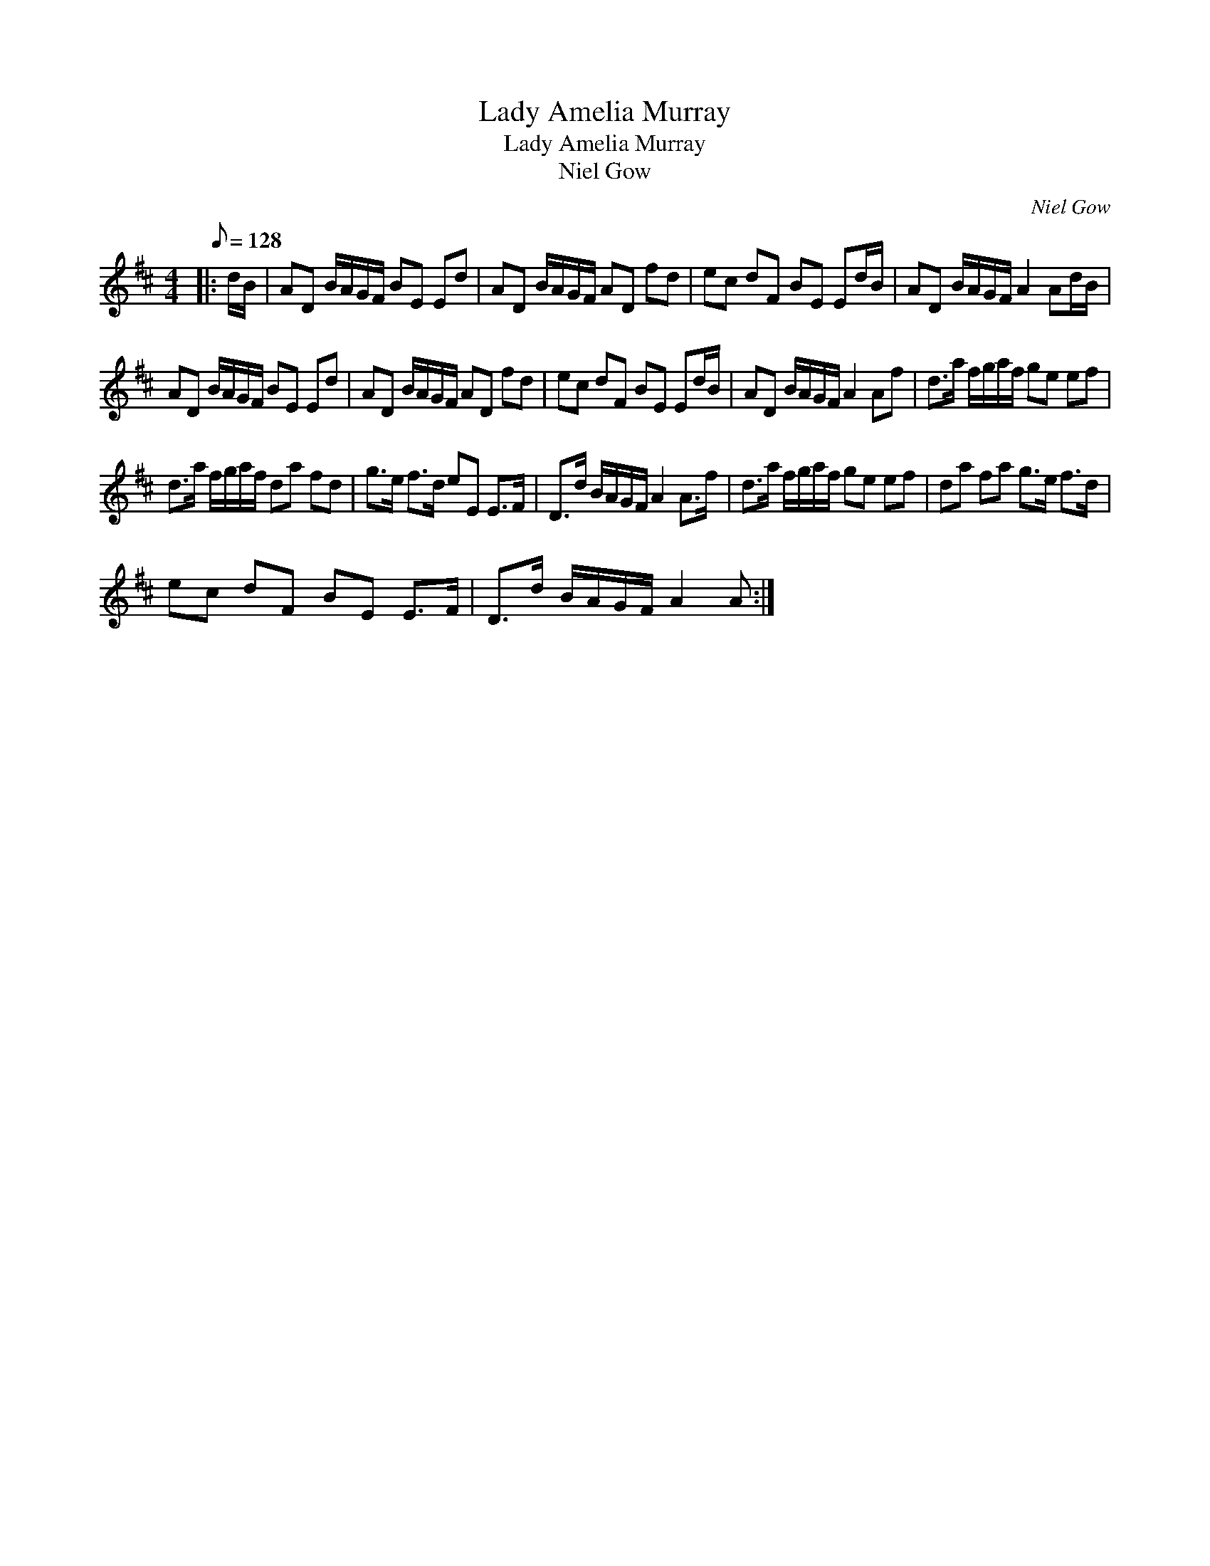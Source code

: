 X:1
T:Lady Amelia Murray
T:Lady Amelia Murray
T:Niel Gow
C:Niel Gow
L:1/8
Q:1/8=128
M:4/4
K:D
V:1 treble 
V:1
|: d/B/ | AD B/A/G/F/ BE Ed | AD B/A/G/F/ AD fd | ec dF BE Ed/B/ | AD B/A/G/F/ A2 Ad/B/ | %5
 AD B/A/G/F/ BE Ed | AD B/A/G/F/ AD fd | ec dF BE Ed/B/ | AD B/A/G/F/ A2 Af | d>a f/g/a/f/ ge ef | %10
 d>a f/g/a/f/ da fd | g>e f>d eE E>F | D>d B/A/G/F/ A2 A>f | d>a f/g/a/f/ ge ef | da fa g>e f>d | %15
 ec dF BE E>F | D>d B/A/G/F/ A2 A :| %17

